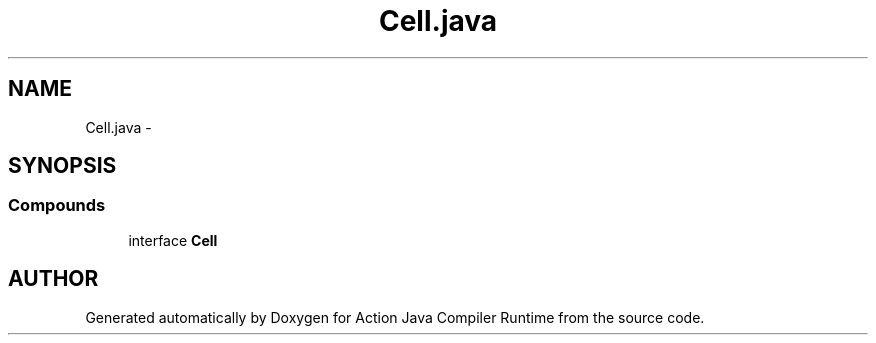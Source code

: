 .TH "Cell.java" 3 "13 Sep 2002" "Action Java Compiler Runtime" \" -*- nroff -*-
.ad l
.nh
.SH NAME
Cell.java \- 
.SH SYNOPSIS
.br
.PP
.SS "Compounds"

.in +1c
.ti -1c
.RI "interface \fBCell\fP"
.br
.in -1c
.SH "AUTHOR"
.PP 
Generated automatically by Doxygen for Action Java Compiler Runtime from the source code.